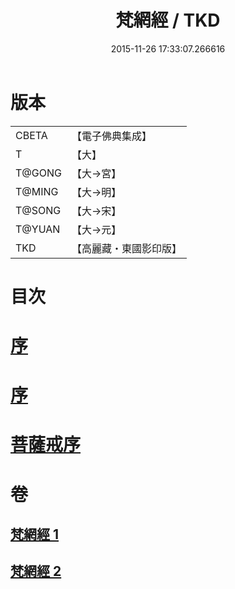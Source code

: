 #+TITLE: 梵網經 / TKD
#+DATE: 2015-11-26 17:33:07.266616
* 版本
 |     CBETA|【電子佛典集成】|
 |         T|【大】     |
 |    T@GONG|【大→宮】   |
 |    T@MING|【大→明】   |
 |    T@SONG|【大→宋】   |
 |    T@YUAN|【大→元】   |
 |       TKD|【高麗藏・東國影印版】|

* 目次
* [[file:KR6k0076_001.txt::001-0997a2][序]]
* [[file:KR6k0076_001.txt::001-0997a18][序]]
* [[file:KR6k0076_002.txt::002-1003a15][菩薩戒序]]
* 卷
** [[file:KR6k0076_001.txt][梵網經 1]]
** [[file:KR6k0076_002.txt][梵網經 2]]
